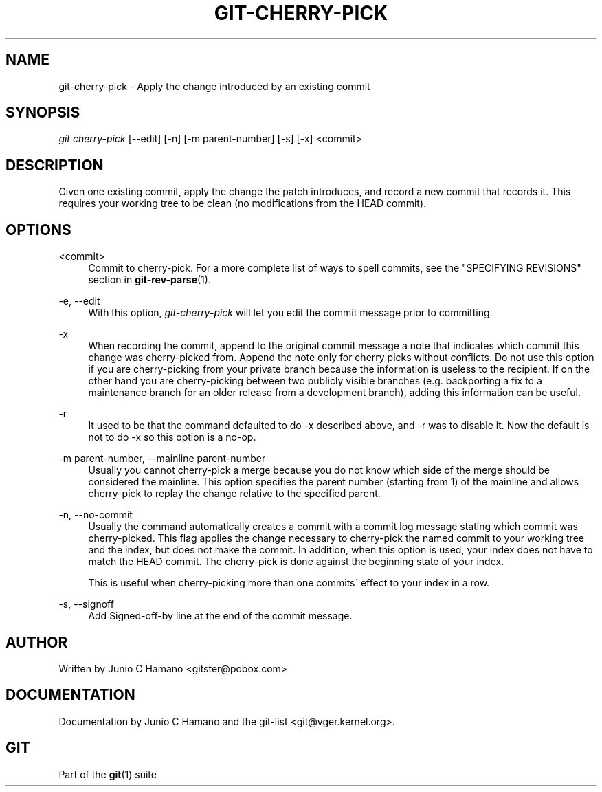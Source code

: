 .\"     Title: git-cherry-pick
.\"    Author: 
.\" Generator: DocBook XSL Stylesheets v1.73.2 <http://docbook.sf.net/>
.\"      Date: 10/31/2008
.\"    Manual: Git Manual
.\"    Source: Git 1.6.0.2.287.g3791f
.\"
.TH "GIT\-CHERRY\-PICK" "1" "10/31/2008" "Git 1\.6\.0\.2\.287\.g3791f" "Git Manual"
.\" disable hyphenation
.nh
.\" disable justification (adjust text to left margin only)
.ad l
.SH "NAME"
git-cherry-pick - Apply the change introduced by an existing commit
.SH "SYNOPSIS"
\fIgit cherry\-pick\fR [\-\-edit] [\-n] [\-m parent\-number] [\-s] [\-x] <commit>
.SH "DESCRIPTION"
Given one existing commit, apply the change the patch introduces, and record a new commit that records it\. This requires your working tree to be clean (no modifications from the HEAD commit)\.
.SH "OPTIONS"
.PP
<commit>
.RS 4
Commit to cherry\-pick\. For a more complete list of ways to spell commits, see the "SPECIFYING REVISIONS" section in \fBgit-rev-parse\fR(1)\.
.RE
.PP
\-e, \-\-edit
.RS 4
With this option, \fIgit\-cherry\-pick\fR will let you edit the commit message prior to committing\.
.RE
.PP
\-x
.RS 4
When recording the commit, append to the original commit message a note that indicates which commit this change was cherry\-picked from\. Append the note only for cherry picks without conflicts\. Do not use this option if you are cherry\-picking from your private branch because the information is useless to the recipient\. If on the other hand you are cherry\-picking between two publicly visible branches (e\.g\. backporting a fix to a maintenance branch for an older release from a development branch), adding this information can be useful\.
.RE
.PP
\-r
.RS 4
It used to be that the command defaulted to do \-x described above, and \-r was to disable it\. Now the default is not to do \-x so this option is a no\-op\.
.RE
.PP
\-m parent\-number, \-\-mainline parent\-number
.RS 4
Usually you cannot cherry\-pick a merge because you do not know which side of the merge should be considered the mainline\. This option specifies the parent number (starting from 1) of the mainline and allows cherry\-pick to replay the change relative to the specified parent\.
.RE
.PP
\-n, \-\-no\-commit
.RS 4
Usually the command automatically creates a commit with a commit log message stating which commit was cherry\-picked\. This flag applies the change necessary to cherry\-pick the named commit to your working tree and the index, but does not make the commit\. In addition, when this option is used, your index does not have to match the HEAD commit\. The cherry\-pick is done against the beginning state of your index\.

This is useful when cherry\-picking more than one commits\' effect to your index in a row\.
.RE
.PP
\-s, \-\-signoff
.RS 4
Add Signed\-off\-by line at the end of the commit message\.
.RE
.SH "AUTHOR"
Written by Junio C Hamano <gitster@pobox\.com>
.SH "DOCUMENTATION"
Documentation by Junio C Hamano and the git\-list <git@vger\.kernel\.org>\.
.SH "GIT"
Part of the \fBgit\fR(1) suite

